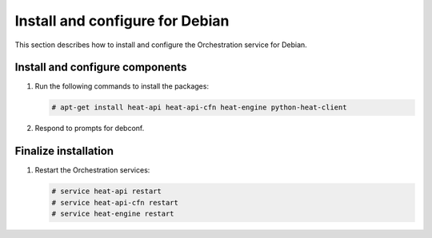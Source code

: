 .. _install-debian:

Install and configure for Debian
~~~~~~~~~~~~~~~~~~~~~~~~~~~~~~~~

This section describes how to install and configure the Orchestration service
for Debian.

Install and configure components
--------------------------------


#. Run the following commands to install the packages:

   .. code-block:: console

      # apt-get install heat-api heat-api-cfn heat-engine python-heat-client

#. Respond to prompts for debconf.

   .. :doc:`database management <debconf/debconf-dbconfig-common>`,
      :doc:`Identity service credentials <debconf/debconf-keystone-authtoken>`,
      :doc:`service endpoint registration <debconf/debconf-api-endpoints>`,
      and :doc:`message broker credentials <debconf/debconf-rabbitmq>`.


Finalize installation
---------------------

1. Restart the Orchestration services:

   .. code-block:: console

      # service heat-api restart
      # service heat-api-cfn restart
      # service heat-engine restart
